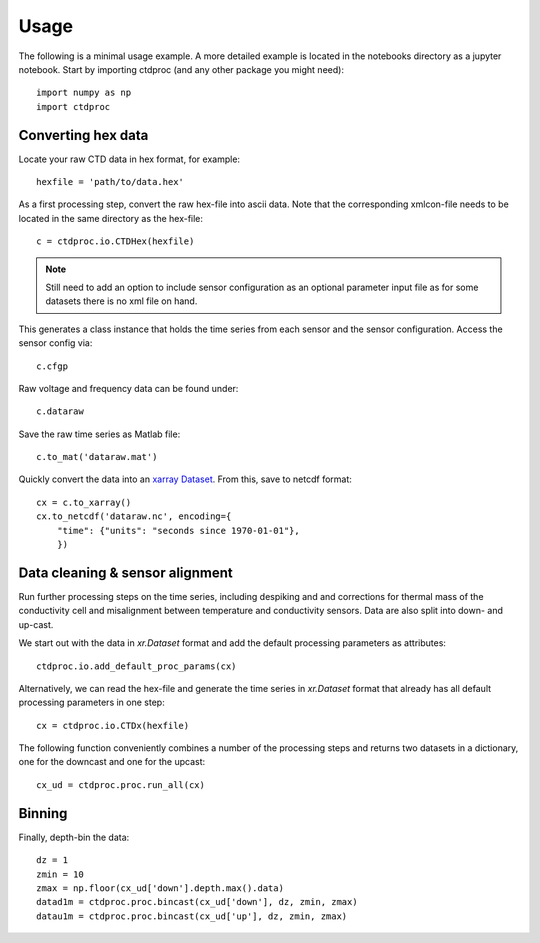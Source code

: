 =====
Usage
=====

The following is a minimal usage example. A more detailed example is located in the notebooks directory as a jupyter notebook. Start by importing ctdproc (and any other package you might need)::

    import numpy as np
    import ctdproc

Converting hex data
-------------------

Locate your raw CTD data in hex format, for example::

    hexfile = 'path/to/data.hex'

As a first processing step, convert the raw hex-file into ascii data. Note that the corresponding xmlcon-file needs to be located in the same directory as the hex-file::

    c = ctdproc.io.CTDHex(hexfile)

.. note::

   Still need to add an option to include sensor configuration as an optional parameter input file as for some datasets there is no xml file on hand.

This generates a class instance that holds the time series from each sensor and the sensor configuration. Access the sensor config via::

    c.cfgp

Raw voltage and frequency data can be found under::

    c.dataraw


Save the raw time series as Matlab file::

    c.to_mat('dataraw.mat')

Quickly convert the data into an xarray_ Dataset_. From this, save to netcdf format::

    cx = c.to_xarray()
    cx.to_netcdf('dataraw.nc', encoding={
        "time": {"units": "seconds since 1970-01-01"},
        })

.. _xarray: http://xarray.pydata.org/en/stable/
.. _Dataset: http://xarray.pydata.org/en/stable/data-structures.html#dataset


Data cleaning & sensor alignment
--------------------------------

Run further processing steps on the time series, including despiking and and corrections for thermal mass of the conductivity cell and misalignment between temperature and conductivity sensors. Data are also split into down- and up-cast.

We start out with the data in `xr.Dataset` format and add the default processing parameters as attributes::

    ctdproc.io.add_default_proc_params(cx)

Alternatively, we can read the hex-file and generate the time series in `xr.Dataset` format that already has all default processing parameters in one step::

    cx = ctdproc.io.CTDx(hexfile)

The following function conveniently combines a number of the processing steps and returns two datasets in a dictionary, one for the downcast and one for the upcast::

    cx_ud = ctdproc.proc.run_all(cx)

Binning
-------

Finally, depth-bin the data::

    dz = 1
    zmin = 10
    zmax = np.floor(cx_ud['down'].depth.max().data)
    datad1m = ctdproc.proc.bincast(cx_ud['down'], dz, zmin, zmax)
    datau1m = ctdproc.proc.bincast(cx_ud['up'], dz, zmin, zmax)

